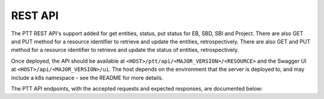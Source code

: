 .. _rest_api:

REST API
=========

The PTT REST API's support added for get entities, status, put status for EB, SBD, SBI and Project.
There are also GET and PUT method for a resource identifier to retrieve and update the entities, retrospectively.
There are also GET and PUT method for a resource identifier to retrieve and update the status of entities, retrospectively.

Once deployed, the API should be available at ``<HOST>/ptt/api/<MAJOR_VERSION>/<RESOURCE>`` and the Swagger UI at ``<HOST>/api/<MAJOR_VERSION>/ui``.
The host depends on the environment that the server is deployed to, and may include a k8s namespace - see the README for more details. 

The PTT API endpoints, with the accepted requests and expected responses, are documented below:

.. Will be taken care in NAK-1231 MR
.. .. openapi:: ../../openapi/openapi.json
..    :examples:

